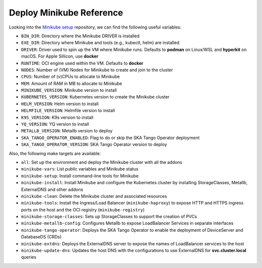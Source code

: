 Deploy Minikube Reference
=========================

Looking into the `Minikube setup <https://gitlab.com/ska-telescope/sdi/ska-cicd-deploy-minikube>`_ repository, we can find the following useful variables:

- ``BIN_DIR``: Directory where the Minikube DRIVER is installed
- ``EXE_DIR``: Directory where Minikube and tools (e.g., kubectl, helm) are installed
- ``DRIVER``: Driver used to spin up the VM where Minikube runs. Defaults to **podman** on Linux/WSL and **hyperkit** on macOS. For Apple Sillicon, use **docker**
- ``RUNTIME``: OCI engine used within the VM. Defaults to **docker**
- ``NODES``: Number of (VM) Nodes for Minikube to create and join to the cluster
- ``CPUS``: Number of (v)CPUs to allocate to Minikube
- ``MEM``: Amount of RAM in MB to allocate to Minikube
- ``MINIKUBE_VERSION``: Minikube version to install
- ``KUBERNETES_VERSION``: Kubernetes version to create the Minikube cluster
- ``HELM_VERSION``: Helm version to install
- ``HELMFILE_VERSION``: Helmfile version to install
- ``K9S_VERSION``: K9s version to install
- ``YQ_VERSION``: YQ version to install
- ``METALLB_VERSION``: Metallb version to deploy
- ``SKA_TANGO_OPERATOR_ENABLED``: Flag to do or skip the SKA Tango Operator deployment
- ``SKA_TANGO_OPERATOR_VERSION``: SKA Tango Operator version to deploy

Also, the following make targets are available:

- ``all``: Set up the environment and deploy the Minikube cluster with all the addons
- ``minikube-vars``: List public variables and Minikube status
- ``minikube-setup``: Install command-line tools for Minikube
- ``minikube-install``: Install Minikube and configure the Kubernetes cluster by installing StorageClasses, Metallb, ExternalDNS and other addons
- ``minikube-clean``: Delete the Minikube cluster and associated resources
- ``minikube-tools``: Install the Ingress/Load Balancer (``minikube-haproxy``) to expose HTTP and HTTPS ingress ports on the host and the OCI registry (``minikube-registry``)
- ``minikube-storage-classes``: Sets up StorageClasses to support the creation of PVCs
- ``minikube-metallb-config``: Configures Metallb to expose LoadBalancer Services in separate interfaces
- ``minikube-tango-operator``: Deploys the SKA Tango Operator to enable the deployment of DeviceServer and DatabaseDS (CRDs)
- ``minikube-extdns``: Deploys the ExternalDNS server to expose the names of LoadBalancer services to the host
- ``minikube-update-dns``: Updates the host DNS with the configurations to use ExternalDNS for **svc.cluster.local** queries
